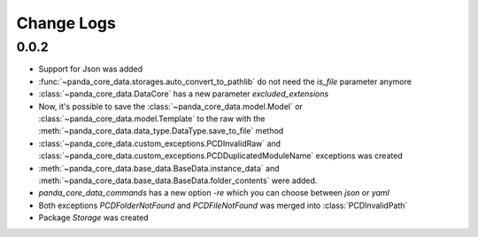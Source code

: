 Change Logs
============

0.0.2
------
* Support for Json was added
* :func:`~panda_core_data.storages.auto_convert_to_pathlib` do not need the `is_file` parameter
  anymore
* :class:`~panda_core_data.DataCore` has a new parameter `excluded_extensions`
* Now, it's possible to save the :class:`~panda_core_data.model.Model` or
  :class:`~panda_core_data.model.Template` to the raw with the
  :meth:`~panda_core_data.data_type.DataType.save_to_file` method
* :class:`~panda_core_data.custom_exceptions.PCDInvalidRaw` and
  :class:`~panda_core_data.custom_exceptions.PCDDuplicatedModuleName` exceptions was created
* :meth:`~panda_core_data.base_data.BaseData.instance_data` and
  :meth:`~panda_core_data.base_data.BaseData.folder_contents` were added.
* `panda_core_data_commands` has a new option `-re` which you can choose between `json` or `yaml`
* Both exceptions `PCDFolderNotFound` and `PCDFileNotFound` was merged into :class:`PCDInvalidPath`
* Package `Storage` was created